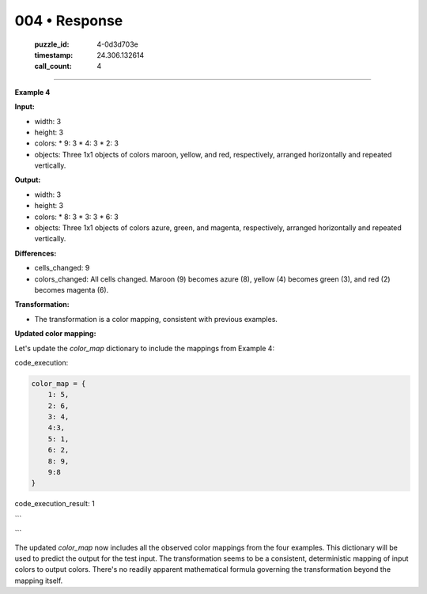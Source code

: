 004 • Response
==============

   :puzzle_id: 4-0d3d703e
   :timestamp: 24.306.132614
   :call_count: 4



====

**Example 4**

**Input:**

*   width: 3
*   height: 3
*   colors:
    *   9: 3
    *   4: 3
    *   2: 3
*   objects: Three 1x1 objects of colors maroon, yellow, and red, respectively, arranged horizontally and repeated vertically.

**Output:**

*   width: 3
*   height: 3
*   colors:
    *   8: 3
    *   3: 3
    *   6: 3
*   objects: Three 1x1 objects of colors azure, green, and magenta, respectively, arranged horizontally and repeated vertically.

**Differences:**

*   cells_changed: 9
*   colors_changed: All cells changed. Maroon (9) becomes azure (8), yellow (4) becomes green (3), and red (2) becomes magenta (6).

**Transformation:**

*   The transformation is a color mapping, consistent with previous examples.

**Updated color mapping:**

Let's update the `color_map` dictionary to include the mappings from Example 4:

code_execution:


.. code-block:: python

    color_map = {
        1: 5,
        2: 6,
        3: 4,
        4:3,
        5: 1,
        6: 2,
        8: 9,
        9:8
    }

code_execution_result: 1

```

```

The updated `color_map` now includes all the observed color mappings from the four examples.  This dictionary will be used to predict the output for the test input.  The transformation seems to be a consistent, deterministic mapping of input colors to output colors.  There's no readily apparent mathematical formula governing the transformation beyond the mapping itself.


.. seealso::

   - :doc:`004-history`
   - :doc:`004-prompt`

